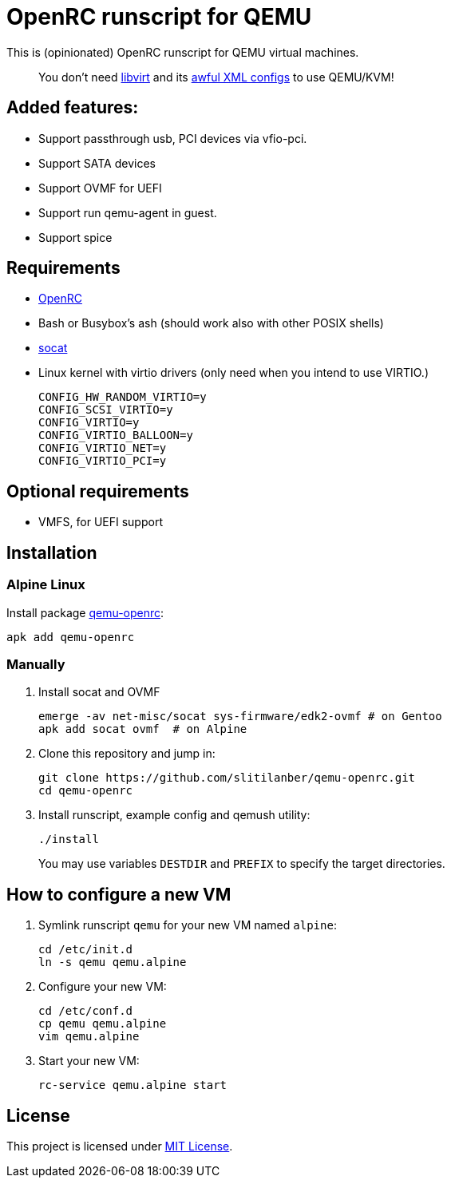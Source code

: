 = OpenRC runscript for QEMU

This is (opinionated) OpenRC runscript for QEMU virtual machines.

____
You don’t need https://libvirt.org[libvirt] and its https://libvirt.org/formatdomain.html[awful XML configs] to use QEMU/KVM!
____

== Added features: 
* Support passthrough usb, PCI devices via vfio-pci.
* Support SATA devices
* Support OVMF for UEFI
* Support run qemu-agent in guest.
* Support spice

== Requirements

* https://wiki.gentoo.org/wiki/OpenRC[OpenRC]
* Bash or Busybox’s ash (should work also with other POSIX shells)
* http://www.dest-unreach.org/socat[socat]
* Linux kernel with virtio drivers (only need when you intend to use VIRTIO.)
+
    CONFIG_HW_RANDOM_VIRTIO=y
    CONFIG_SCSI_VIRTIO=y
    CONFIG_VIRTIO=y
    CONFIG_VIRTIO_BALLOON=y
    CONFIG_VIRTIO_NET=y
    CONFIG_VIRTIO_PCI=y

== Optional requirements
* VMFS, for UEFI support

== Installation

=== Alpine Linux

Install package https://pkgs.alpinelinux.org/package/v3.4/main/x86_64/qemu-openrc[qemu-openrc]:

    apk add qemu-openrc


=== Manually

. Install socat and OVMF
+
[source, sh]
----
emerge -av net-misc/socat sys-firmware/edk2-ovmf # on Gentoo 
apk add socat ovmf  # on Alpine
----

. Clone this repository and jump in:
+
    git clone https://github.com/slitilanber/qemu-openrc.git
    cd qemu-openrc

. Install runscript, example config and qemush utility:
+
    ./install
+
You may use variables `DESTDIR` and `PREFIX` to specify the target directories.


== How to configure a new VM

. Symlink runscript `qemu` for your new VM named `alpine`:
+
    cd /etc/init.d
    ln -s qemu qemu.alpine

. Configure your new VM:
+
    cd /etc/conf.d
    cp qemu qemu.alpine
    vim qemu.alpine

. Start your new VM:
+
    rc-service qemu.alpine start


== License

This project is licensed under http://opensource.org/licenses/MIT/[MIT License].
